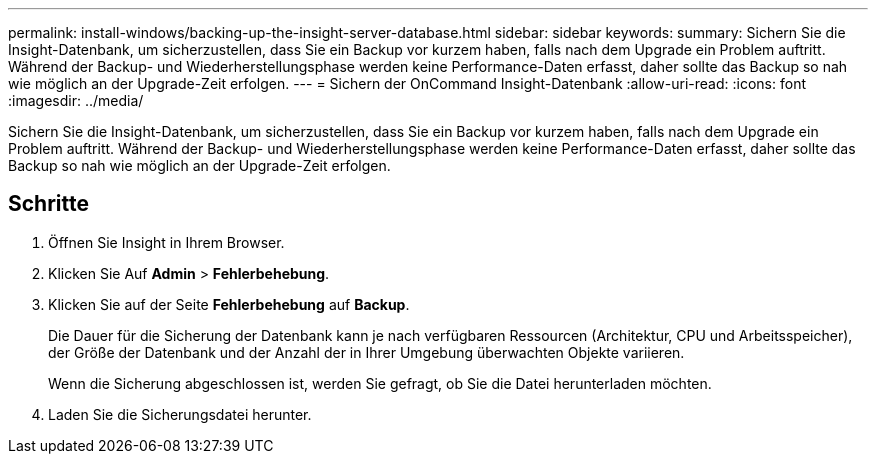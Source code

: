 ---
permalink: install-windows/backing-up-the-insight-server-database.html 
sidebar: sidebar 
keywords:  
summary: Sichern Sie die Insight-Datenbank, um sicherzustellen, dass Sie ein Backup vor kurzem haben, falls nach dem Upgrade ein Problem auftritt. Während der Backup- und Wiederherstellungsphase werden keine Performance-Daten erfasst, daher sollte das Backup so nah wie möglich an der Upgrade-Zeit erfolgen. 
---
= Sichern der OnCommand Insight-Datenbank
:allow-uri-read: 
:icons: font
:imagesdir: ../media/


[role="lead"]
Sichern Sie die Insight-Datenbank, um sicherzustellen, dass Sie ein Backup vor kurzem haben, falls nach dem Upgrade ein Problem auftritt. Während der Backup- und Wiederherstellungsphase werden keine Performance-Daten erfasst, daher sollte das Backup so nah wie möglich an der Upgrade-Zeit erfolgen.



== Schritte

. Öffnen Sie Insight in Ihrem Browser.
. Klicken Sie Auf *Admin* > *Fehlerbehebung*.
. Klicken Sie auf der Seite *Fehlerbehebung* auf *Backup*.
+
Die Dauer für die Sicherung der Datenbank kann je nach verfügbaren Ressourcen (Architektur, CPU und Arbeitsspeicher), der Größe der Datenbank und der Anzahl der in Ihrer Umgebung überwachten Objekte variieren.

+
Wenn die Sicherung abgeschlossen ist, werden Sie gefragt, ob Sie die Datei herunterladen möchten.

. Laden Sie die Sicherungsdatei herunter.

